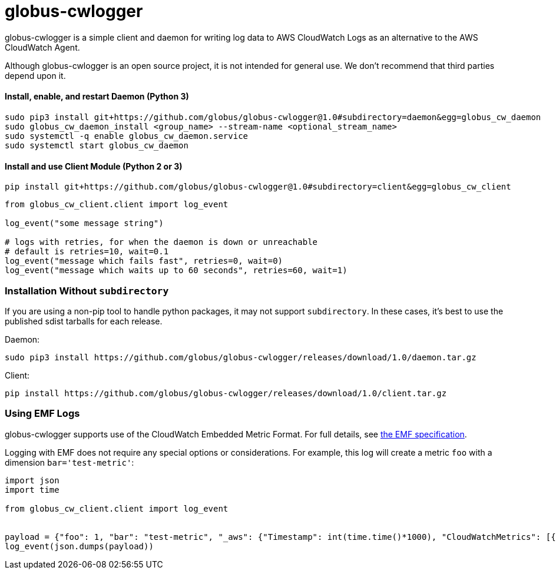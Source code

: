 = globus-cwlogger

globus-cwlogger is a simple client and daemon for writing log data to
AWS CloudWatch Logs as an alternative to the AWS CloudWatch Agent.

Although globus-cwlogger is an open source project, it is not intended for
general use. We don't recommend that third parties depend upon it.

==== Install, enable, and restart Daemon (Python 3)

----
sudo pip3 install git+https://github.com/globus/globus-cwlogger@1.0#subdirectory=daemon&egg=globus_cw_daemon
sudo globus_cw_daemon_install <group_name> --stream-name <optional_stream_name>
sudo systemctl -q enable globus_cw_daemon.service
sudo systemctl start globus_cw_daemon
----

==== Install and use Client Module (Python 2 or 3)

----
pip install git+https://github.com/globus/globus-cwlogger@1.0#subdirectory=client&egg=globus_cw_client
----

----
from globus_cw_client.client import log_event

log_event("some message string")

# logs with retries, for when the daemon is down or unreachable
# default is retries=10, wait=0.1
log_event("message which fails fast", retries=0, wait=0)
log_event("message which waits up to 60 seconds", retries=60, wait=1)
----

=== Installation Without `subdirectory`

If you are using a non-pip tool to handle python packages, it may not support
`subdirectory`. In these cases, it's best to use the published sdist tarballs
for each release.

Daemon:

----
sudo pip3 install https://github.com/globus/globus-cwlogger/releases/download/1.0/daemon.tar.gz
----

Client:

----
pip install https://github.com/globus/globus-cwlogger/releases/download/1.0/client.tar.gz
----

=== Using EMF Logs

globus-cwlogger supports use of the CloudWatch Embedded Metric Format.
For full details, see
link:https://docs.aws.amazon.com/AmazonCloudWatch/latest/monitoring/CloudWatch_Embedded_Metric_Format_Specification.html[the EMF specification].

Logging with EMF does not require any special options or considerations. For
example, this log will create a metric `foo` with a dimension
`bar='test-metric'`:

----
import json
import time

from globus_cw_client.client import log_event


payload = {"foo": 1, "bar": "test-metric", "_aws": {"Timestamp": int(time.time()*1000), "CloudWatchMetrics": [{"Namespace": "globus-cwlogger-test", "Dimensions": [["bar"]], "Metrics": [{"Name": "foo", "Unit": "Count"}]}]}}
log_event(json.dumps(payload))
----
